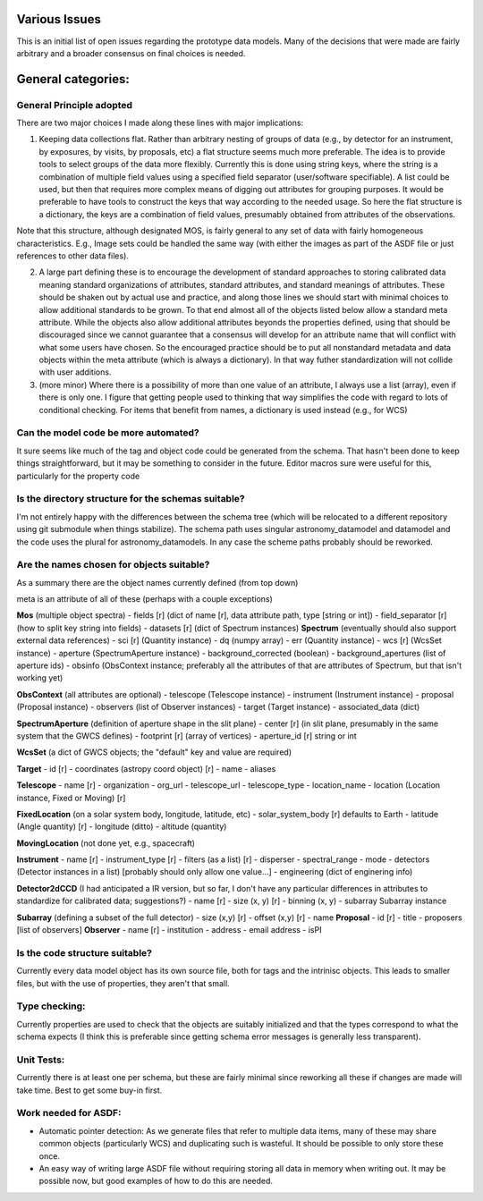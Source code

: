 Various Issues
==============

This is an initial list of open issues regarding the prototype data models. Many of the decisions that were made are fairly arbitrary and a broader consensus on final choices is needed.

General categories:
===================

General Principle adopted
-------------------------

There are two major choices I made along these lines with major implications:

1) Keeping data collections flat. Rather than arbitrary nesting of groups of data (e.g., by detector for an instrument, by exposures, by visits, by proposals, etc) a flat structure seems much more preferable. The idea is to provide tools to select groups of the data more flexibly. Currently this is done using string keys, where the string is a combination of multiple field values using a specified field separator (user/software specifiable). A list could be used, but then that requires more complex means of digging out attributes for grouping purposes. It would be preferable to have tools to construct the keys that way according to the needed usage. So here the flat structure is a dictionary, the keys are a combination of field values, presumably obtained from attributes of the observations.

Note that this structure, although designated MOS, is fairly general to any set of data with fairly homogeneous characteristics. E.g., Image sets could be handled the same way (with either the images as part of the ASDF file or just references to other data files).

2) A large part defining these is to encourage the development of standard approaches to storing calibrated data meaning standard organizations of attributes, standard attributes, and standard meanings of attributes. These should be shaken out by actual use and practice, and along those lines we should start with minimal choices to allow additional standards to be grown. To that end almost all of the objects listed below allow a standard meta attribute. While the objects also allow additional attributes beyonds the properties defined, using that should be discouraged since we cannot guarantee that a consensus will develop for an attribute name that will conflict with what some users have chosen. So the encouraged practice should be to put all nonstandard metadata and data objects within the meta attribute (which is always a dictionary). In that way futher standardization will not collide with user additions.

3) (more minor) Where there is a possibility of more than one value of an attribute, I always use a list (array), even if there is only one. I figure that getting people used to thinking that way simplifies the code with regard to lots of conditional checking. For items that benefit from names, a dictionary is used instead (e.g., for WCS)

Can the model code be more automated?
-------------------------------------

It sure seems like much of the tag and object code could be generated from the schema. That hasn't been done to keep things straightforward, but it may be something to consider in the future. Editor macros sure were useful for this, particularly for the property code

Is the directory structure for the schemas suitable?
----------------------------------------------------

I'm not entirely happy with the differences between the schema tree (which will be relocated to a different repository using git submodule when things stabilize). The schema path uses singular astronomy_datamodel and datamodel and the code uses the plural for astronomy_datamodels. In any case the scheme paths probably should be reworked.

Are the names chosen for objects suitable?
------------------------------------------

As a summary there are the object names currently defined (from top down)

meta is an attribute of all of these (perhaps with a couple exceptions)

**Mos** (multiple object spectra)
- fields [r] (dict of name [r], data attribute path, type [string or int])
- field_separator [r] (how to split key string into fields)
- datasets [r] (dict of Spectrum instances)
**Spectrum** (eventually should also support external data references)
- sci [r] (Quantity instance)
- dq (numpy array)
- err (Quantity instance)
- wcs [r] (WcsSet instance)
- aperture (SpectrumAperture instance)
- background_corrected (boolean)
- background_apertures (list of aperture ids)
- obsinfo (ObsContext instance; preferably all the attributes of that are attributes of Spectrum, but that isn't working yet)

**ObsContext** (all attributes are optional)
- telescope (Telescope instance)
- instrument (Instrument instance)
- proposal (Proposal instance)
- observers (list of Observer instances)
- target (Target instance)
- associated_data (dict)

**SpectrumAperture** (definition of aperture shape in the slit plane)
- center [r] (in slit plane, presumably in the same system that the GWCS defines)
- footprint [r] (array of vertices)
- aperture_id [r] string or int

**WcsSet** (a dict of GWCS objects; the "default" key and value are required)

**Target**
- id [r]
- coordinates (astropy coord object) [r]
- name
- aliases

**Telescope**
- name [r]
- organization
- org_url
- telescope_url
- telescope_type
- location_name
- location (Location instance, Fixed or Moving) [r]

**FixedLocation** (on a solar system body, longitude, latitude, etc)
- solar_system_body [r] defaults to Earth
- latitude (Angle quantity) [r]
- longitude  (ditto)
- altitude (quantity)

**MovingLocation** (not done yet, e.g., spacecraft)

**Instrument**
- name [r]
- instrument_type [r]
- filters (as a list) [r]
- disperser
- spectral_range
- mode
- detectors (Detector instances in a list) [probably should only allow one value...]
- engineering (dict of enginering info)

**Detector2dCCD** (I had anticipated a IR version, but so far, I don't have any particular differences in attributes to standardize for calibrated data; suggestions?)
- name [r]
- size (x, y) [r]
- binning (x, y)
- subarray Subarray instance

**Subarray** (defining a subset of the full detector)
- size (x,y) [r]
- offset (x,y) [r]
- name
**Proposal**
- id [r]
- title
- proposers [list of observers]
**Observer**
- name [r]
- institution
- address
- email address
- isPI


Is the code structure suitable?
-------------------------------

Currently every data model object has its own source file, both for tags and the intrinisc objects. This leads to smaller files, but with the use of properties, they aren't that small.

Type checking:
--------------

Currently properties are used to check that the objects are suitably initialized and that the types correspond to what the schema expects (I think this is preferable since getting schema error messages is generally less transparent).

Unit Tests:
-----------

Currently there is at least one per schema, but these are fairly minimal since reworking all these if changes are made will take time. Best to get some buy-in first.

Work needed for ASDF:
---------------------

- Automatic pointer detection: As we generate files that refer to multiple data items, many of these may share common objects (particularly WCS) and duplicating such is wasteful. It should be possible to only store these once.

- An easy way of writing large ASDF file without requiring storing all data in memory when writing out. It may be possible now, but good examples of how to do this are needed.